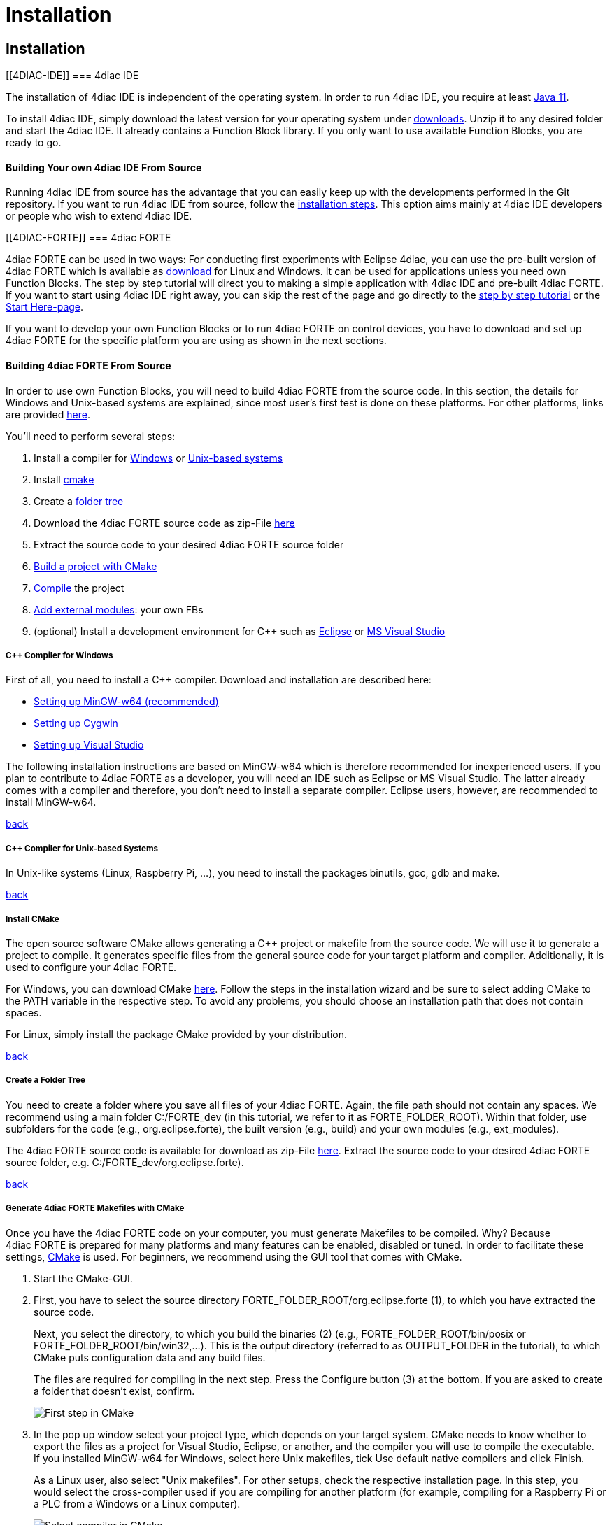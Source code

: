 = Installation
:lang: en

[[topOfPage]]
== Installation

[[4DIAC-IDE]]
=== 4diac IDE

The installation of 4diac IDE is independent of the operating system. In
order to run 4diac IDE, you require at least
http://www.oracle.com/technetwork/java/javase/downloads/index.html[Java
11].

To install 4diac IDE, simply download the latest version for your
operating system under https://eclipse.dev/4diac/en_dow.php[downloads].
Unzip it to any desired folder and start the 4diac IDE. It already
contains a Function Block library. If you only want to use available
Function Blocks, you are ready to go.

[[ownIDE]]
==== Building Your own 4diac IDE From Source

Running 4diac IDE from source has the advantage that you can easily keep
up with the developments performed in the Git repository. If you want to
run 4diac IDE from source, follow the
link:../../html/development/building4diac.html#buildFromSource[installation
steps]. This option aims mainly at 4diac IDE developers or people who
wish to extend 4diac IDE.

[[4DIAC-FORTE]]
=== 4diac FORTE

4diac FORTE can be used in two ways: For conducting first experiments
with Eclipse 4diac, you can use the pre-built version of 4diac FORTE
which is available as https://eclipse.dev/4diac/en_dow.php[download] for
Linux and Windows. It can be used for applications unless you need own
Function Blocks. The step by step tutorial will direct you to making a
simple application with 4diac IDE and pre-built 4diac FORTE. If you want
to start using 4diac IDE right away, you can skip the rest of the page
and go directly to the link:../../html/4diacIDE/overview.html[step by
step tutorial] or the
link:../../html/startHere/startHere.html[Start Here-page].

If you want to develop your own Function Blocks or to run 4diac FORTE on
control devices, you have to download and set up 4diac FORTE for the
specific platform you are using as shown in the next sections.

[[ownFORTE]]
==== Building 4diac FORTE From Source

In order to use own Function Blocks, you will need to build 4diac FORTE
from the source code. In this section, the details for Windows and
Unix-based systems are explained, since most user's first test is done
on these platforms. For other platforms, links are provided
link:#forteOtherPlatforms[here].

You'll need to perform several steps:

. Install a compiler for link:#FORTEWindows[Windows] or
link:#FORTEUnix[Unix-based systems]
. Install link:#FORTEcmake[cmake]
. Create a link:#FORTEfolders[folder tree]
. Download the 4diac FORTE source code as zip-File
https://eclipse.dev/4diac/en_dow.php[here]
. Extract the source code to your desired 4diac FORTE source folder
. link:#generateFilesForCompiling[Build a project with CMake]
. link:#FORTEcompile[Compile] the project
. link:#externalModules[Add external modules]: your own FBs
. (optional) Install a development environment for C++ such as
link:../../html/installation/eclipse.html[Eclipse] or
link:../../html/installation/visualStudio.html[MS Visual Studio]

[[FORTEWindows]]
===== C++ Compiler for Windows

First of all, you need to install a C++ compiler. Download and
installation are described here:

* link:../../html/installation/minGW.html[Setting up MinGW-w64
(recommended)]
* link:../../html/installation/cygwin.html[Setting up Cygwin]
* link:../../html/installation/visualStudio.html[Setting up Visual
Studio]

The following installation instructions are based on MinGW-w64 which is
therefore recommended for inexperienced users. If you plan to contribute
to 4diac FORTE as a developer, you will need an IDE such as Eclipse or
MS Visual Studio. The latter already comes with a compiler and
therefore, you don't need to install a separate compiler. Eclipse users,
however, are recommended to install MinGW-w64.

link:#FORTEsteps[back]

[[FORTEUnix]]
===== C++ Compiler for Unix-based Systems

In Unix-like systems (Linux, Raspberry Pi, ...), you need to install the
packages binutils, gcc, gdb and make.

link:#FORTEsteps[back]

[[FORTEcmake]]
===== Install CMake

The open source software CMake allows generating a C++ project or
makefile from the source code. We will use it to generate a project to
compile. It generates specific files from the general source code for
your target platform and compiler. Additionally, it is used to configure
your 4diac FORTE.

For Windows, you can download CMake https://cmake.org/download/[here].
Follow the steps in the installation wizard and be sure to select adding
CMake to the PATH variable in the respective step. To avoid any
problems, you should choose an installation path that does not contain
spaces.

For Linux, simply install the package CMake provided by your
distribution.

link:#FORTEsteps[back]

[[FORTEfolders]]
===== Create a Folder Tree

You need to create a folder where you save all files of your
4diac FORTE. Again, the file path should not contain any spaces. We
recommend using a main folder [.specificText]#C:/FORTE_dev# (in this
tutorial, we refer to it as FORTE_FOLDER_ROOT). Within that folder, use
subfolders for the code (e.g., org.eclipse.forte), the built version
(e.g., build) and your own modules (e.g., ext_modules).

The 4diac FORTE source code is available for download as zip-File
https://eclipse.dev/4diac/en_dow.php[here]. Extract the source code to
your desired 4diac FORTE source folder, e.g.
C:/FORTE_dev/org.eclipse.forte).

link:#FORTEsteps[back]

[[generateFilesForCompiling]]
===== Generate 4diac FORTE Makefiles with CMake

Once you have the 4diac FORTE code on your computer, you must generate
Makefiles to be compiled. Why? Because 4diac FORTE is prepared for many
platforms and many features can be enabled, disabled or tuned. In order
to facilitate these settings, link:#FORTEcmake[CMake] is used. For
beginners, we recommend using the GUI tool that comes with CMake.

. Start the CMake-GUI.
. First, you have to select the source directory
[.folderLocation]#FORTE_FOLDER_ROOT/org.eclipse.forte# (1), to which you
have extracted the source code.
+
Next, you select the directory, to which you build the binaries (2)
(e.g., [.folderLocation]#FORTE_FOLDER_ROOT/bin/posix# or
[.folderLocation]#FORTE_FOLDER_ROOT/bin/win32#,...). This is the output
directory (referred to as OUTPUT_FOLDER in the tutorial), to which CMake
puts configuration data and any build files.
+
The files are required for compiling in the next step. Press the
[.button4diac]#Configure# button (3) at the bottom. If you are asked to
create a folder that doesn't exist, confirm.
+
image:../../html/installation/img/CMakeFirstStep.png[First step in
CMake]
. In the pop up window select your project type, which depends on your
target system. CMake needs to know whether to export the files as a
project for Visual Studio, Eclipse, or another, and the compiler you
will use to compile the executable. +
If you installed [.specificText]#MinGW-w64 for Windows#, select here
[.specificText]#Unix makefiles#, tick [.specificText]#Use default native
compilers# and click Finish.
+
As a Linux user, also select "Unix makefiles". For other setups, check
the respective installation page. In this step, you would select the
cross-compiler used if you are compiling for another platform (for
example, compiling for a Raspberry Pi or a PLC from a Windows or a Linux
computer).
+
image:../../html/installation/img/CMakeSelectCompiler.png[Select
compiler in CMake]
. After selecting the type of project and compiler, click Generate.
+
You may get an error message "No valid architecture chosen", click Okay.
The CMake main window shows now a list of red marked options. The color
red doesn't mark errors, but that these rows were affected by the last
configuration, so they need to be checked. These options allow you to
configure your 4diac FORTE build. You should set at least the following
parameters:
* select the target architecture using the
[.specificText]#FORTE_ARCHITECTURE# option: +
[.specificText]#win32# for Windows with MinGW-w64 +
[.specificText]#posix# for Linux +
For other setups, check the respective installation page.
* select the modules with the Function Block libraries you wish to
enable (a basic configuration uses
[.specificText]#FORTE_MODULE_CONVERT#,
[.specificText]#FORTE_MODULE_IEC61131# and
[.specificText]#FORTE_MODULE_UTILS#)
* choose the [.specificText]#CMAKE_BUILD_TYPE# by adding the value
[.specificText]#Debug# or [.specificText]#Release#
+
image:../../html/installation/img/CMakeBasicConfig.png[Basic
Configuration in CMake]
. After you change some options in CMake, you must press Configure again
until no row appears red.
. Finally, press the [.button4diac]#Generate# button to create the
project files in OUTPUT_FOLDER.

link:#FORTEsteps[back]

[[FORTEcompile]]
===== Compile the Project

The last step is compiling the generated project. It generates the
4diac FORTE executable. This step depends on the project output you
selected in the previous step. For Windows with MinGW-w64, open the
command prompt (cmd). The command cd enters a certain directory.
Therefore, you need to choose the OUTPUT_FOLDER you indicated in CMake.
If you followed the recommended structure, it is
C:\FORTE_dev\build\win32. +
Enter:

cd C:\FORTE_dev\build\win32 make

For Linux, open the terminal and go to the OUTPUT_FOLDER:

cd FORTE_FOLDER_ROOT/bin/posix make

 +

For the development with 4diac FORTE, understanding the general file
structure is helpful. Therefore, the essential parts as well as the
Makefiles which are important for the configuration and compilation of
4diac FORTE are listed:

* [.folderLocation]#src/modules#: this folder contains the source code
(cpp, h) of all Function Blocks available for 4diac FORTE
* [.folderLocation]#bin/[YOUR_SYSTEM]/src#: contains the 4diac FORTE
executable after compilation
* [.folderLocation]#bin/[YOUR_SYSTEM]/src_gen#: contains the object
files generated during compilation

link:#FORTEsteps[back]

[[externalModules]]
===== Add External Modules

Let's see how to add your own Function Blocks to 4diac FORTE. When you
create and export your own types, you need to add them to your
compilation. The export is described in the
link:../../html/4diacIDE/createOwnTypes.html#exportTypes[tutorial step
4]. As an example, we show how to add the four FBs BasicTest,
CompositeTest, and ServiceTest, SimpleTest from this tutorial. The name
of the module will be EXAMPLE_TEST. Follow the instructions:

. In step 3, we created a folder in your system that will hold all
future modules. We called it [.folderLocation]#ext_modules#
. Create a subfolder called EXAMPLE_TEST (the name doesn't need to be
exactly the name of the module, but this helps organizing) and access
it.
. Put all six files into EXAMPLE_TEST (a .cpp and .h file for each FB).
. Create a file called [.fileLocation]#CMakeLists.txt# (this exact name
is mandatory).
+
image:../../html/installation/img/modulesFiles.png[File Structure to add
modules]
. The content of this file can be created in different ways.
* By using the [.specificText]#Export CMakeLists.txt# option in 4diac.
This will use the directory name to create the module name. The CMake
variable in this example would be called
[.specificText]#FORTE_MODULE_EXTERNAL_EXAMPLE_TEST#
+
The comment will be set to the list of files enabled by that variable.
* By manually inserting the following code into the file
[.fileLocation]#CMakeLists.txt#
+
forte_add_module(EXTERNAL_EXAMPLE_TEST "Example test module")
forte_add_sourcefile_hcpp(BasicTest)
forte_add_sourcefile_hcpp(CompositeTest)
forte_add_sourcefile_hcpp(ServiceTest)
forte_add_sourcefile_hcpp(SimpleTest)
+
and save.
+
The first parameter of [.code]#forte_add_module# is the name of the
module; the second is a comment.
+
The [.code]#forte_add_sourcefile_hcpp# command tells CMake which .cpp
and .h files to compile.
+
You can use [.code]#forte_add_subdirectory# to include subdirectories
with own [.fileLocation]#CMakeLists.txt# files.
. In CMake, please verify that the source code folder is still
FORTE_FOLDER_ROOT. It is [.specificText]#not# changed to ext_modules.
Press Configure. There's a variable called
[.specificText]#FORTE_EXTERNAL_MODULES_DIRECTORY#. Set this to the
[.folderLocation]#ext_modules# folder.
. When pressing Configure again, a variable called
[.specificText]#FORTE_MODULE_EXTERNAL_EXAMPLE_TEST# will appear.
Checking the box will include the module in compilation.
+
image:../../html/installation/img/modulesCMake.png[CMake configuration
for external modules]
. After setting all desired variables, do the same as before: Generate
and then link:#FORTEcompile[compile].

link:#FORTEsteps[back]

[[forteOtherPlatforms]]
=== Building 4diac FORTE for Other Platforms

* link:../../html/installation/raspi.html[Setting up 4diac FORTE for
RaspberryPi]
* link:../../html/installation/raspberrySPS.html[Setting up 4diac FORTE
for RaspberryPi SPS]
* link:../../html/installation/wago.html[Setting up 4diac FORTE for Wago
PFCs SPS]
* link:../../html/installation/legoMindstormEv3.html[Setting up
4diac FORTE for Lego Mindstorms EV3]
* link:../../html/installation/freeRTOSLwIP.html[Setting up 4diac FORTE
for freeRTOS + LwIP]

[[whereToGoFromHere]]
== Where to go from here?

Now that you installed the required tools, it's time to start using
them. Take a look at the tutorials - A step by step guide:

link:../../html/4diacIDE/overview.html[Step 0 - 4diac IDE Overview]

If you want to go back to the Where to Start page, we leave you here a
fast access:

link:../../html/startHere/startHere.html[Where to Start]

Or link:#topOfPage[Go to top]
